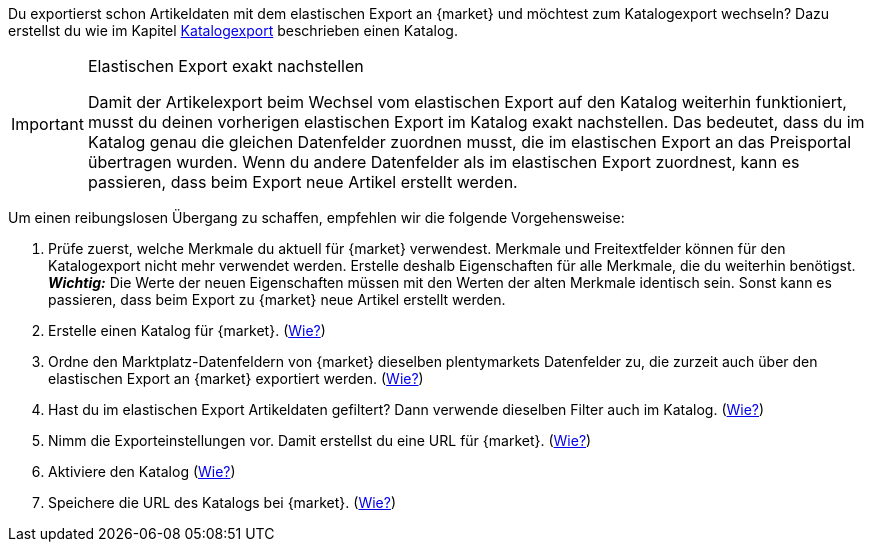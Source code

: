 Du exportierst schon Artikeldaten mit dem elastischen Export an {market} und möchtest zum Katalogexport wechseln? Dazu erstellst du wie im Kapitel <<#catalogue-export, Katalogexport>> beschrieben einen Katalog.

[IMPORTANT]
.Elastischen Export exakt nachstellen
====
Damit der Artikelexport beim Wechsel vom elastischen Export auf den Katalog weiterhin funktioniert, musst du deinen vorherigen elastischen Export im Katalog exakt nachstellen. Das bedeutet, dass du im Katalog genau die gleichen Datenfelder zuordnen musst, die im elastischen Export an das Preisportal übertragen wurden. Wenn du andere Datenfelder als im elastischen Export zuordnest, kann es passieren, dass beim Export neue Artikel erstellt werden.
====

Um einen reibungslosen Übergang zu schaffen, empfehlen wir die folgende Vorgehensweise:

. Prüfe zuerst, welche Merkmale du aktuell für {market} verwendest. Merkmale und Freitextfelder können für den Katalogexport nicht mehr verwendet werden. Erstelle deshalb Eigenschaften für alle Merkmale, die du weiterhin benötigst. +
*_Wichtig:_* Die Werte der neuen Eigenschaften müssen mit den Werten der alten Merkmale identisch sein. Sonst kann es passieren, dass beim Export zu {market} neue Artikel erstellt werden.
. Erstelle einen Katalog für {market}. (<<#catalogue-creation, Wie?>>)
. Ordne den Marktplatz-Datenfeldern von {market} dieselben plentymarkets Datenfelder zu, die zurzeit auch über den elastischen Export an {market} exportiert werden. (<<#data-field-mappings, Wie?>>) +
ifdef::#elastic-export-catalogue-mappings[*_Tipp:_* <<#elastic-export-catalogue-mappings>> zeigt, welche Spalten im elastischen Export welchen Datenfelder des Katalogs entsprechen.]
. Hast du im elastischen Export Artikeldaten gefiltert? Dann verwende dieselben Filter auch im Katalog. (<<#filter-export, Wie?>>)
. Nimm die Exporteinstellungen vor. Damit erstellst du eine URL für {market}. (<<#catalogue-settings, Wie?>>)
. Aktiviere den Katalog (<<#catalogue-activation, Wie?>>)
. Speichere die URL des Katalogs bei {market}. (<<#catalogue-url, Wie?>>)

ifdef::#elastic-export-catalogue-mappings[<<#elastic-export-catalogue-mappings>> zeigt, welche Spalten im elastischen Export welchen Datenfelder des Katalogs entsprechen.]
////
